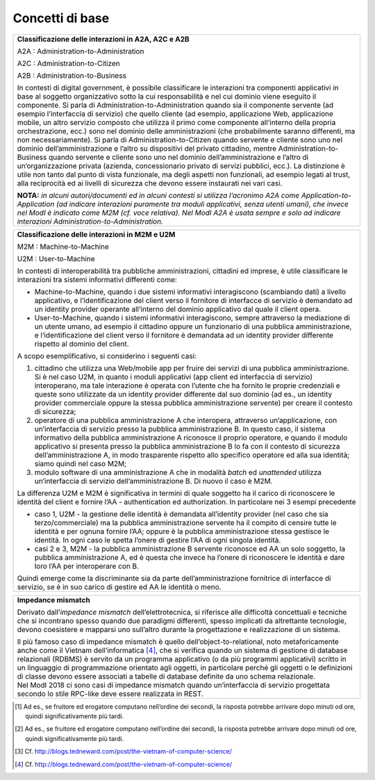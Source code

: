 Concetti di base
================

.. glossary::

   Interazione bloccante vs non bloccante
      
      Nell’interazione bloccante un fruitore effettua una chiamata al servente ed attende una risposta prima di continuare l’esecuzione. La chiamata codifica in modo opportuno la richiesta di servizio, anche attraverso il passaggio di dati (sia in input alla chiamata che in output nella risposta).
     
     Nell’interazione non bloccante, invece, il fruitore invia un messaggio ma non si blocca in attesa di alcuna risposta (se non una notifica di presa in carico). Il messaggio contiene in modo opportuno la richiesta ed eventuali dati di input. Talvolta il messaggio, proprio ad indicare il fatto che codifica la richiesta e le informazioni necessarie a soddisfarla, viene indicato come documento. La risposta da parte del servente, nei casi in cui ci sia, può apparire significativamente più tardi, ove significativamente va interpretato rispetto al tempo di computazione proprio dell’interazione [2]. Anche la risposta del servente viene inviata tramite un messaggio.
      
      Con abuso di nomenclatura, la comunicazione bloccante talvolta viene detta sincrona, ad indicare che client e servente si sono sincronizzati (attesa di uno da parte dell’altro); quella non bloccante viene detta asincrona, proprio a significare l'asincronicità che vi è tra l'invio di un messaggio e la risposta al messaggio stesso.
      
      *Alonso, G., Casati, F., Kuno, H., Machiraju, V. (2004). Web Services. Concepts, Architectures and Applications. Springer*

.. glossary::

   Remote Procedure Call
      Una Remote Procedure Call (chiamata a procedura remota, RPC) consiste nell'attivazione, da parte di un programma, di una procedura o subroutine attivata su un elaboratore diverso da quello sul quale il programma viene eseguito. Quindi l'RPC consente a un programma di eseguire subroutine “a distanza” su elaboratori remoti, accessibili attraverso una rete. Essenziale al concetto di RPC è l'idea di trasparenza: la chiamata di procedura remota deve essere infatti eseguita in modo il più possibile analogo a quello della chiamata di procedura locale; i dettagli della comunicazione su rete devono essere “nascosti” (resi trasparenti) all'utilizzatore del meccanismo. Se il linguaggio è orientato agli oggetti, l’invocazione della procedura remote è in realtà l’invocazione di un metodo su un oggetto remoto, e si parla di Remote Method Invocation - RMI.

      RPC/RMI è il meccanismo base con cui realizzare una interazione bloccante.

.. glossary::
   
   Observer/observable, interfaccia listener e notifica tramite Callback

      In un framework di programmazione, observer/observable è uno schema di organizzazione dei moduli in cui un modulo (l’observable) offre delle funzioni per permettere agli altri (gli observer) di registrarsi. Gli observer devono offrire un’interfaccia di callback (anche detta di listener) attraverso cui l’observable, quando vuole notificare qualcosa, invoca un’opportuna funzione di notifica. In tal modo, gli observer hanno dichiarato in fase di registrazione come essere “chiamati indietro” (appunto callback) quando succede qualcosa, e l’observable può gestire tutti gli observer registrati in modo trasparente, senza conoscere i dettagli realizzativi di ogni singola callback, in quanto tutti realizzano la stessa interfaccia, differenziandosi eventualmente nell’implementazione.

      In ambito distribuito, il riferimento passato dagli observer in fase di registrazione è rappresentato da un endpoint di rete con tutte le informazioni necessarie ad invocare su di esso l’interfaccia listener/procedure di callback.

      Questo meccanismo permette di realizzare interazioni non bloccanti.

      *D'Souza, D. F., Cameron Wills, A. (1999). Objects, components, and frameworks with UML: the Catalysis approach. Addison-Wesley Longman Publishing Co.*

.. glossary::
   
   Façade

      È uno schema di organizzazione dei moduli in cui uno, detto appunto façade, maschera l’accesso ad un insieme di moduli sottostanti, ad esempio limitando l’accesso a determinate funzionalità tramite un meccanismo di gestione degli accessi, oppure nascondendo le complessità nell’organizzazione e gestione dei moduli sottostanti.
      
.. glossary::

   Itempotenza

      Il concetto di idempotenza in matematica è una proprietà delle funzioni per la quale applicando molteplici volte una funzione data, il risultato ottenuto è uguale a quello derivante dall'applicazione della funzione un'unica volta (es. gli operatori di intersezione o unione). Applicato alle interfacce di servizio, questo concetto indica il fatto che una operazione, se eseguita più volte non comporta un risultato diverso sul sistema erogatore. Il caso classico è quello in cui si ha una operazione di creazione. Nel caso di errore di rete, l’operazione potrebbe essere eseguita senza che il fruitore riceva un messaggio di risposta. In questo caso il fruitore può ritentare la stessa operazione, ma il risultato in questo caso non deve essere la creazione di una seconda risorsa. L’erogatore dell’interfaccia di servizio deve invece riconoscere la duplicazione della richiesta ed evitare comportamenti indesiderati. Questo comportamento è solitamente ottenuto tramite l’utilizzo di correlation ID oppure tramite il confronto dati basato su dati che fungono da chiave.                                                    

.. glossary::

   Orchestrazione e coreografia

      Per orchestrazione si intende un flusso di esecuzione che coinvolge diverse chiamate a servizi secondo regole prestabilite (ad es., un workflow) al fine di ottenere un servizio composto.

      La coreografia dei servizi è una forma di specifica della composizione dei servizi in cui il protocollo di interazione tra i diversi servizi componenti è definito da una prospettiva globale. Cioè, in fase di esecuzione della coreografia, ogni partecipante esegue la sua parte (cioè il suo ruolo) in base al comportamento degli altri partecipanti. Il ruolo specifica il comportamento, in termini di scambi di messaggi attesi dai partecipanti, che riproducono il ruolo appunto in termini di sequenziamento e tempistica dei messaggi che possono consumare e produrre. La specifica dei messaggi implica anche la descrizione dei dati scambiati tra due o più partecipanti.

      | La differenza tra i due approcci è meglio compresa attraverso il loro confronto. Da una parte, nelle coreografie, la logica delle interazioni basate sui messaggi tra i partecipanti è specificata da una prospettiva globale. Nell’orchestrazione dei servizi, d’altra parte, la logica viene specificata dal punto di vista locale di un singolo partecipante, chiamato l’orchestratore. Nel linguaggio di orchestrazione BPEL, ad esempio, la specifica dell’orchestrazione del servizio (ad esempio il file del processo BPEL) può essere distribuita sull’infrastruttura (ad esempio un motore di esecuzione BPEL come Apache ODE), e questo costituisce l’implementazione del servizio composto.
      | In un certo senso, le coreografie e le orchestrazioni sono due facce della stessa medaglia. Da un lato, i ruoli di una coreografia possono essere estratti come orchestrazioni attraverso un processo chiamato proiezione; attraverso la proiezione, è possibile realizzare scheletri, ovvero orchestrazioni di servizi incomplete che possono essere utilizzate come linee di base per realizzare i servizi web che partecipano alla coreografia di servizio. D’altra parte, le orchestrazioni già esistenti possono essere composte in coreografie.

      *Chris Peltz (2003): Web Services Orchestration and Choreography. IEEE Computer 36(10):46-52*

+-----------------------------------------------------------------------+
| **Classificazione delle interazioni in A2A, A2C e A2B**               |
|                                                                       |
| A2A : Administration-to-Administration                                |
|                                                                       |
| A2C : Administration-to-Citizen                                       |
|                                                                       |
| A2B : Administration-to-Business                                      |
|                                                                       |
| In contesti di digital government, è possibile classificare le        |
| interazioni tra componenti applicativi in base al soggetto            |
| organizzativo sotto la cui responsabilità e nel cui dominio viene     |
| eseguito il componente. Si parla di Administration-to-Administration  |
| quando sia il componente servente (ad esempio l’interfaccia di        |
| servizio) che quello cliente (ad esempio, applicazione Web,           |
| applicazione mobile, un altro servizio composto che utilizza il primo |
| come componente all’interno della propria orchestrazione, ecc.) sono  |
| nel dominio delle amministrazioni (che probabilmente saranno          |
| differenti, ma non necessariamente). Si parla di                      |
| Administration-to-Citizen quando servente e cliente sono uno nel      |
| dominio dell’amministrazione e l’altro su dispositivi del privato     |
| cittadino, mentre Administration-to-Business quando servente e        |
| cliente sono uno nel dominio dell’amministrazione e l’altro di        |
| un’organizzazione privata (azienda, concessionario privato di servizi |
| pubblici, ecc.). La distinzione è utile non tanto dal punto di vista  |
| funzionale, ma degli aspetti non funzionali, ad esempio legati al     |
| trust, alla reciprocità ed ai livelli di sicurezza che devono essere  |
| instaurati nei vari casi.                                             |
|                                                                       |
| **NOTA:** *in alcuni autori/documenti ed in alcuni contesti si        |
| utilizza l’acronimo A2A come Application-to-Application (ad indicare  |
| interazioni puramente tra moduli applicativi, senza utenti umani),    |
| che invece nel ModI è indicato come M2M (cf. voce relativa). Nel ModI |
| A2A è usata sempre e solo ad indicare interazioni                     |
| Administration-to-Administration.*                                    |
+-----------------------------------------------------------------------+

+-----------------------------------------------------------------------+
| **Classificazione delle interazioni in M2M e U2M**                    |
|                                                                       |
| M2M : Machine-to-Machine                                              |
|                                                                       |
| U2M : User-to-Machine                                                 |
|                                                                       |
| In contesti di interoperabilità tra pubbliche amministrazioni,        |
| cittadini ed imprese, è utile classificare le interazioni tra sistemi |
| informativi differenti come:                                          |
|                                                                       |
| -  Machine-to-Machine, quando i due sistemi informativi interagiscono |
|    (scambiando dati) a livello applicativo, e l’identificazione del   |
|    client verso il fornitore di interfacce di servizio è demandato ad |
|    un identity provider operante all’interno del dominio applicativo  |
|    dal quale il client opera.                                         |
|                                                                       |
| -  User-to-Machine, quando i sistemi informativi interagiscono,       |
|    sempre attraverso la mediazione di un utente umano, ad esempio il  |
|    cittadino oppure un funzionario di una pubblica amministrazione, e |
|    l’identificazione del client verso il fornitore è demandata ad un  |
|    identity provider differente rispetto al dominio del client.       |
|                                                                       |
| A scopo esemplificativo, si considerino i seguenti casi:              |
|                                                                       |
| 1. cittadino che utilizza una Web/mobile app per fruire dei servizi   |
|    di una pubblica amministrazione. Si è nel caso U2M, in quanto i    |
|    moduli applicativi (app client ed interfaccia di servizio)         |
|    interoperano, ma tale interazione è operata con l’utente che ha    |
|    fornito le proprie credenziali e queste sono utilizzate da un      |
|    identity provider differente dal suo dominio (ad es., un identity  |
|    provider commerciale oppure la stessa pubblica amministrazione     |
|    servente) per creare il contesto di sicurezza;                     |
|                                                                       |
| 2. operatore di una pubblica amministrazione A che interopera,        |
|    attraverso un’applicazione, con un’interfaccia di servizio presso  |
|    la pubblica amministrazione B. In questo caso, il sistema          |
|    informativo della pubblica amministrazione A riconosce il proprio  |
|    operatore, e quando il modulo applicativo si presenta presso la    |
|    pubblica amministrazione B lo fa con il contesto di sicurezza      |
|    dell’amministrazione A, in modo trasparente rispetto allo          |
|    specifico operatore ed alla sua identità; siamo quindi nel caso    |
|    M2M;                                                               |
|                                                                       |
| 3. modulo software di una amministrazione A che in modalità *batch*   |
|    ed *unattended* utilizza un’interfaccia di servizio                |
|    dell’amministrazione B. Di nuovo il caso è M2M.                    |
|                                                                       |
| La differenza U2M e M2M è significativa in termini di quale soggetto  |
| ha il carico di riconoscere le identità del client e fornire l’AA -   |
| authentication ed authorization. In particolare nei 3 esempi          |
| precedente                                                            |
|                                                                       |
| -  caso 1, U2M - la gestione delle identità è demandata all’identity  |
|    provider (nel caso che sia terzo/commerciale) ma la pubblica       |
|    amministrazione servente ha il compito di censire tutte le         |
|    identità e per ognuna fornire l’AA; oppure è la pubblica           |
|    amministrazione stessa gestisce le identità. In ogni caso le       |
|    spetta l’onere di gestire l’AA di ogni singola identità.           |
|                                                                       |
| -  casi 2 e 3, M2M - la pubblica amministrazione B servente riconosce |
|    ed AA un solo soggetto, la pubblica amministrazione A, ed è questa |
|    che invece ha l’onere di riconoscere le identità e dare loro l’AA  |
|    per interoperare con B.                                            |
|                                                                       |
| Quindi emerge come la discriminante sia da parte dell’amministrazione |
| fornitrice di interfacce di servizio, se è in suo carico di gestire   |
| ed AA le identità o meno.                                             |
+-----------------------------------------------------------------------+

+-----------------------------------------------------------------------+
| **Impedance mismatch**                                                |
|                                                                       |
| Derivato dall’\ *impedance mismatch* dell’elettrotecnica, si          |
| riferisce alle difficoltà concettuali e tecniche che si incontrano    |
| spesso quando due paradigmi differenti, spesso implicati da           |
| altrettante tecnologie, devono coesistere e mapparsi uno sull’altro   |
| durante la progettazione e realizzazione di un sistema.               |
|                                                                       |
| | Il più famoso caso di impedance mismatch è quello                   |
|   dell’object-to-relational, noto metaforicamente anche come il       |
|   Vietnam dell’informatica [4]_, che si verifica quando un sistema di |
|   gestione di database relazionali (RDBMS) è servito da un programma  |
|   applicativo (o da più programmi applicativi) scritto in un          |
|   linguaggio di programmazione orientato agli oggetti, in particolare |
|   perché gli oggetti o le definizioni di classe devono essere         |
|   associati a tabelle di database definite da uno schema relazionale. |
| | Nel ModI 2018 ci sono casi di impedance mismatch quando             |
|   un’interfaccia di servizio progettata secondo lo stile RPC-like     |
|   deve essere realizzata in REST.                                     |
+-----------------------------------------------------------------------+

.. [1]
   Ad es., se fruitore ed erogatore computano nell’ordine dei secondi,
   la risposta potrebbe arrivare dopo minuti od ore, quindi
   significativamente più tardi.

.. [2]
   Ad es., se fruitore ed erogatore computano nell’ordine dei secondi,
   la risposta potrebbe arrivare dopo minuti od ore, quindi
   significativamente più tardi.

.. [3]
   Cf. http://blogs.tedneward.com/post/the-vietnam-of-computer-science/

.. [4]
   Cf. http://blogs.tedneward.com/post/the-vietnam-of-computer-science/
